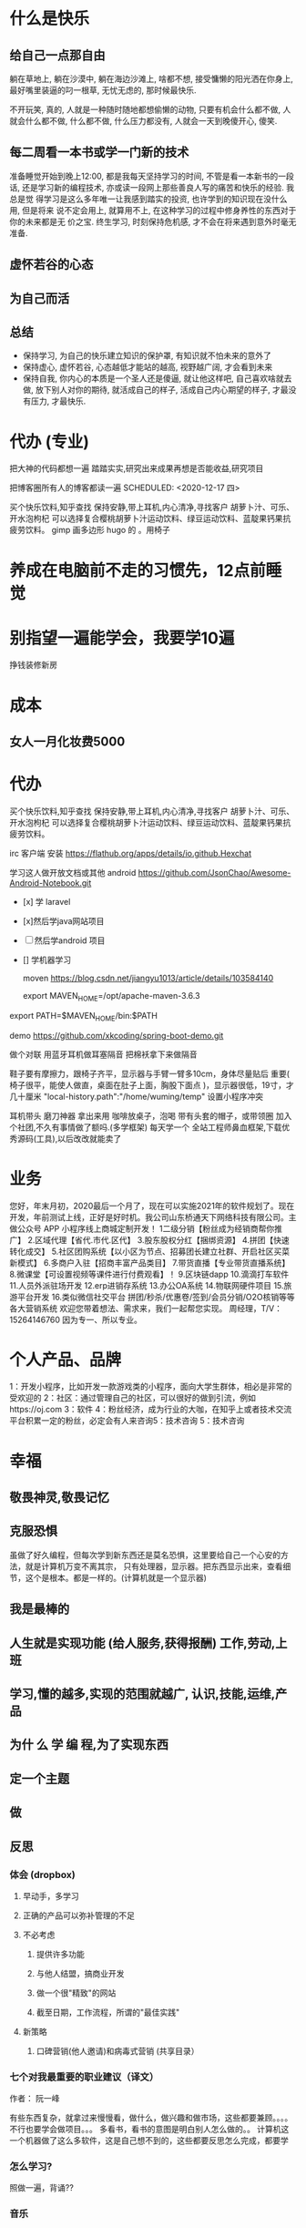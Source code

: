* 什么是快乐
** 给自己一点那自由 
   躺在草地上, 躺在沙漠中, 躺在海边沙滩上, 啥都不想, 接受慵懒的阳光洒在你身上, 最好嘴里装逼的叼一根草, 无忧无虑的, 那时候最快乐.

不开玩笑, 真的, 人就是一种随时随地都想偷懒的动物, 只要有机会什么都不做, 人就会什么都不做, 什么都不做, 什么压力都没有, 人就会一天到晚傻开心, 傻笑.
** 每二周看一本书或学一门新的技术 
   准备睡觉开始到晚上12:00, 都是我每天坚持学习的时间, 不管是看一本新书的一段话,
   还是学习新的编程技术, 亦或读一段网上那些善良人写的痛苦和快乐的经验. 我总是觉
   得学习是这么多年唯一让我感到踏实的投资, 也许学到的知识现在没什么用, 但是将来
   说不定会用上, 就算用不上, 在这种学习的过程中修身养性的东西对于你的未来都是无
   价之宝. 终生学习, 时刻保持危机感, 才不会在将来遇到意外时毫无准备.
** 虚怀若谷的心态
** 为自己而活
** 总结
 - 保持学习, 为自己的快乐建立知识的保护罩, 有知识就不怕未来的意外了
 - 保持虚心, 虚怀若谷, 心态越低才能站的越高, 视野越广阔, 才会看到未来
 - 保持自我, 你内心的本质是一个圣人还是傻逼, 就让他这样吧, 自己喜欢啥就去做, 放下别人对你的期待, 就活成自己的样子, 活成自己内心期望的样子, 才最没有压力, 才最快乐.

* 代办 (专业)
  把大神的代码都想一遍
  踏踏实实,研究出来成果再想是否能收益,研究项目

把博客圈所有人的博客都读一遍
  SCHEDULED: <2020-12-17 四>
  
买个快乐饮料,知乎查找
保持安静,带上耳机,内心清净,寻找客户 
胡萝卜汁、可乐、开水泡枸杞
可以选择复合樱桃胡萝卜汁运动饮料、绿豆运动饮料、蓝靛果钙果抗疲劳饮料。
gimp 画多边形 hugo 的 。用椅子
* 养成在电脑前不走的习惯先，12点前睡觉
* 别指望一遍能学会，我要学10遍
  挣钱装修新房
* 成本
** 女人一月化妆费5000
* 代办
  买个快乐饮料,知乎查找
  保持安静,带上耳机,内心清净,寻找客户 
  胡萝卜汁、可乐、开水泡枸杞
  可以选择复合樱桃胡萝卜汁运动饮料、绿豆运动饮料、蓝靛果钙果抗疲劳饮料。
  
  irc 客户端
  安装 https://flathub.org/apps/details/io.github.Hexchat

  学习这人做开放文档或其他 android 
  https://github.com/JsonChao/Awesome-Android-Notebook.git
 
- [x] 学 laravel 
- [x]然后学java网站项目
- [ ]然后学android 项目
- [] 学机器学习
  
  moven
  https://blog.csdn.net/jiangyu1013/article/details/103584140
  
  export MAVEN_HOME=/opt/apache-maven-3.6.3
export PATH=$MAVEN_HOME/bin:$PATH

demo
https://github.com/xkcoding/spring-boot-demo.git

  做个对联
  用蓝牙耳机做耳塞隔音
  把棉袄拿下来做隔音
  
 鞋子要有摩擦力，跟椅子齐平，显示器与手臂一臂多10cm，身体尽量贴后 
重要(  椅子很平，能使人做直，桌面在肚子上面，胸股下面点 )，显示器很低，19寸，才几十厘米  
"local-history.path":"/home/wuming/temp" 设置小程序冲突

 耳机带头
 磨刀神器 拿出来用
 咖啡放桌子，泡喝
 带有头套的帽子，或带领圈
 加入个社团,不久有事情做了额吗.(多学框架) 每天学一个
 全站工程师鼻血框架,下载优秀源码(工具),以后改改就能卖了
* 业务 
您好，年末月初，2020最后一个月了，现在可以实施2021年的软件规划了。现在开发，年前测试上线，正好是好时机。我公司山东桥通天下网络科技有限公司。主做公众号 APP 小程序线上商城定制开发！
1二级分销【粉丝成为经销商帮你推广】
2.区域代理【省代.市代.区代】
3.股东股权分红【捆绑资源】
4.拼团【快速转化成交】
5.社区团购系统【以小区为节点、招募团长建立社群、开启社区买菜新模式】
6.多商户入驻【招商丰富产品类目】
7.带货直播【专业带货直播系统】
8.微课堂【可设置视频等课件进行付费观看】！
9.区块链dapp
10.滴滴打车软件
11.人员外派驻场开发
12.erp进销存系统
13.办公OA系统
14.物联网硬件项目
15.旅游平台开发
16.类似微信社交平台
拼团/秒杀/优惠卷/签到/会员分销/O2O核销等等各大营销系统
欢迎您带着想法、需求来，我们一起帮您实现。
周经理，T/V：15264146760
因为专一、所以专业。
* 个人产品、品牌
  1：开发小程序，比如开发一款游戏类的小程序，面向大学生群体，相必是非常的受欢迎的
 2：社区：通过管理自己的社区，可以很好的做到引流，例如https://oj.com
 3：软件
 4：粉丝经济，成为行业的大咖，在知乎上或者技术交流平台积累一定的粉丝，必定会有人来咨询5：技术咨询
 5：技术咨询
* 幸福 
** 敬畏神灵,敬畏记忆
** 克服恐惧
   虽做了好久编程，但每次学到新东西还是莫名恐惧，这里要给自己一个心安的方法，就是计算机万变不离其宗，
   只有处理器，显示器。把东西显示出来，查看细节，这个是根本。都是一样的。(计算机就是一个显示器)
** 我是最棒的
** 人生就是实现功能 (给人服务,获得报酬) 工作,劳动,上班
** 学习,懂的越多,实现的范围就越广, 认识,技能,运维,产品
** 为什 么 学 编 程,为了实现东西 
** 定一个主题
** 做  
** 反思
*** 体会 (dropbox)
**** 早动手，多学习 
**** 正确的产品可以弥补管理的不足  
**** 不必考虑 
***** 提供许多功能
***** 与他人结盟，搞商业开发
***** 做一个很"精致"的网站
***** 截至日期，工作流程，所谓的"最佳实践"
**** 新策略
***** 口碑营销(他人邀请)和病毒式营销 (共享目录）
*** 七个对我最重要的职业建议（译文）
    作者： 阮一峰
 
    有些东西复杂，就拿过来慢慢看，做什么，做兴趣和做市场，这些都要兼顾。。。。
    不行也要学会做项目。。。
    多看书，看书的意图是明白别人怎么做的。。
    计算机这一个机器做了这么多软件，这是自己想不到的，这些都要反思怎么完成，都要学
*** 怎么学习?
    照做一遍，背诵??
*** 音乐
*** 我是最棒的
*** 人生就是实现功能 (给人服务,获得报酬) 工作,劳动,上班
*** 学习,懂的越多,实现的范围就越广, 认识,技能,运维,产品
*** 为什 么 学 编 程,为了实现东西 
*** 定一个主题
*** 做  
*** 反思
**** 体会 (dropbox)
***** 早动手，多学习 
***** 正确的产品可以弥补管理的不足  
***** 不必考虑 
****** 提供许多功能
****** 与他人结盟，搞商业开发
****** 做一个很"精致"的网站
****** 截至日期，工作流程，所谓的"最佳实践"
***** 新策略
****** 口碑营销(他人邀请)和病毒式营销 (共享目录）
**** 七个对我最重要的职业建议（译文）
     作者： 阮一峰

     日期： 2015年9月18日

     Nicholas C. Zakas 是全世界最著名的 JavaScript 程序员之一。

     两年前，他写了一篇长文，回顾自己的职业生涯，提到七个对他来说最重要的建议。



     我读完很受启发，决定做一点摘录。你可以先读下面的精简版，再去读全文。

     ===============================

     七个对我最好的职业建议（精简版）
     作者：Nicholas C. Zakas

     译者：阮一峰

     原文网址：https://www.nczonline.net/blog/2013/10/15/the-best-career-advice-ive-received/

     一、不要别人点什么，就做什么
     我的第一份工作，只干了8个月，那家公司就倒闭了。我问经理，接下来我该怎么办，他说：

     "小伙子，千万不要当一个被人点菜的厨师，别人点什么，你就烧什么。不要接受那样一份工作，别人下命令你该干什么，以及怎么干。你要去一个地方，那里的人肯定你对产品的想法，相信你的能力，放手让你去做。"

     我从此明白，单单实现一个产品是不够的，你还必须参与决定怎么实现。好的工程师并不仅仅服从命令，而且还给出反馈，帮助产品的拥有者改进它。

     二、推销自己
     我进入雅虎公司以后，经理有一天跟我谈话，他觉得我还做得不够。

     "你工作得很好，代码看上去不错，很少出Bug。但是，问题是别人都没看到这一点。为了让其他人相信你，你必须首先让别人知道你做了什么。你需要推销自己，引起别人的注意。"

     我这才意识到，即使做出了很好的工作，别人都不知道，也没用。做一个角落里静静编码的工程师，并不可取。你的主管会支持你，但是他没法替你宣传。公司的其他人需要明白你的价值，最好的办法就是告诉别人你做了什么。一封简单的Email："嗨，我完成了XXX，欢迎将你的想法告诉我"，就很管用。

     三、学会带领团队
     工作几年后，已经没人怀疑我的技术能力了，大家知道我能写出高质量的可靠代码。有一次，我问主管，怎么才能得到提升，他说：

     "当你的技术能力过关以后，就要考验你与他人相处的能力了。"

     于是，我看到了，自己缺乏的是领导能力，如何带领一个团队，有效地与其他人协同工作，取到更大的成果。

     四、生活才是最重要的
     有一段时间，我在雅虎公司很有挫折感，对公司的一些做法不认同，经常会对别人发火。我问一个同事，他怎么能对这种事情保持平静，他回答：

     "你要想通，这一切并不重要。有人提交了烂代码，网站下线了，又怎么样？工作并不是你的整个生活。它们不是真正的问题，只是工作上的问题。真正重要的事情都发生在工作以外。我回到家，家里人正在等我，这才重要啊。"

     从此，我就把工作和生活分开了，只把它当作"工作问题"看待。这样一来，我对工作就总能心平气和，与人交流也更顺利了。

     五、自己找到道路
     我被提升为主管以后，不知道该怎么做。我请教了上级，他回答：

     "以前都是我们告诉你做什么，从现在开始，你必须自己回答这个问题了，我期待你来告诉我，什么事情需要做。"

     很多工程师都没有完成这个转变，如果能够做到，可能就说明你成熟了，学会了取舍。你不可能把时间花在所有事情上面，必须找到一个重点。

     六、把自己当成主人
     我每天要开很多会，有些会议我根本无话可说。我对一个朋友说，我不知道自己为什么要参加这个会，也没有什么可以贡献，他说：

     "不要再去开这样的会了。你参加一个会，那是因为你参与了某件事。如果不确定自己为什么要在场，就停下来问。如果这件事不需要你，就离开。不要从头到尾都静静地参加一个会，要把自己当成负责人，大家会相信你的。"

     从那时起，我从没有一声不发地参加会议。我确保只参加那些需要我参加的会议。

**** 定位
***** 重要项目
      https://github.com/jwasham/coding-interview-university
  
      https://github.com/EbookFoundation/free-programming-books
  
      https://github.com/programthink/books
      https://github.com/justjavac/free-programming-books-zh_CN
      https://github.com/hackerkid/Mind-Expanding-Books
      https://github.com/Thinkgamer/books
      https://github.com/mymmsc/books
      https://github.com/learn-anything/books
      https://github.com/fengdu78/deeplearning_ai_books 
      https://github.com/ruanyf/free-books
      https://github.com/jobbole/awesome-programming-books
 
      模板
      https://github.com/phachon/html-templates.git
      git clone https://github.com/kyokidG/html-templates.git
      php 微小框架
      https://github.com/bcosca/fatfree
 
      https://github.com/gildas-lormeau/SingleFile.git
 
***** [[https://www.zhihu.com/question/19573039][有哪些不错的网页设计素材网站？ - 知乎]] :website:
****** Article

       - [[https://link.zhihu.com/?target=https%3A//dribbble.com/][Dribbble - Show and tell for designers]] 追波，不多说。
       - [[https://link.zhihu.com/?target=https%3A//www.behance.net/][Behance]] 不多说。
       - [[https://link.zhihu.com/?target=http%3A//www.deviantart.com/][DeviantArt - The largest online art gallery and community]] 也很有名，不多说了。
       - [[https://link.zhihu.com/?target=https%3A//www.pinterest.com/][https://www. pinterest.com/ ]] 素材创意大集合，非常棒的网站，也很有名，不赘述了。
       - [[https://link.zhihu.com/?target=http%3A//tumblr.com/][Sign up | Tumblr]] 灰常有名了，有很多优秀的设计作品在上面。
       - [[https://link.zhihu.com/?target=http%3A//www.zcool.com.cn/][站酷 (ZCOOL)]] 国内设计比较有名的网站，不多说。
       - [[https://link.zhihu.com/?target=http%3A//ui.cn/][UI中国]] 虽然注册用户量和知名度不如站酷，但是专攻UI领域，感觉还不错。
       - [[https://link.zhihu.com/?target=http%3A//huaban.com/][花瓣网]] 国内的pinterest，虽然是山寨的，但是因为速度快所以用起来还是不错的。
       - [[https://link.zhihu.com/?target=http%3A//themeforest.net/][Website Templates]] themeforest 知名度非常高的模版销售网站，从上面可以看到很多目前国外流行的页面风格、动效，创意也非常不错。
       - [[https://link.zhihu.com/?target=http%3A//www.elegantthemes.com/][WordPress Themes Loved By Over 317k Customers]] elegantthemes 国外很有名的wordpress模版设计团队，创意十足，不过可惜的是最近不思进取，一直没有太大创新，还在售卖一年多前就发布的模版，不过他们的blog可以看看，对wordpress开发有很大帮助。
       - [[https://link.zhihu.com/?target=http%3A//yootheme.com/][Home - YOOtheme]] 也是非常棒的国外网站模版设计公司，包括wordpress和joomla!，设计简洁有想法，还有他们推出的前端框架 [[https://link.zhihu.com/?target=http%3A//getuikit.com/][UIkit]]（类似Bootstrap），有兴趣的朋友可以了解一下。
       - [[https://link.zhihu.com/?target=http%3A//reeoo.com/][Reeoo - web design inspiration and website gallery]] 很棒的网页设计参考网站，可以按照颜色筛选，更新勤快，创意十足。
       - [[https://link.zhihu.com/?target=http%3A//www.awwwards.com/][Awwwards - Website Awards]] 非常有名的网页设计创意参考网站。
       - [[https://link.zhihu.com/?target=http%3A//www.materialup.com/][http://www. materialup.com/ ]] Material Design相关设计作品的参考网站。
       - [[https://link.zhihu.com/?target=http%3A//100daysui.com/][100 Days UI - FREEMIUM RESOURCES]] 一个Dribbble牛人的每日一设作品，有源文件下载和HTML代码实现哦！绝壁学习极品。
       - [[https://link.zhihu.com/?target=http%3A//sebastien-gabriel.com/][Sebastien Gabriel]] 谷歌设计大神个人网站，他的文章《How I joined Google》曾脍炙人口，其他设计类的文章也很有参考价值。
       - [[https://link.zhihu.com/?target=http%3A//dejan-markovic.com/][Dejan Markovic]] 国外一个设计师的个人网站，内容涵盖自己的作品从产品分析到最后设计成型的过程解析，很有参考价值。
       - [[https://link.zhihu.com/?target=https%3A//studio.uxpin.com/ebooks/%3F_ga%3D1.151860153.1450144387.1463621604][e-Books]] UXPIN推出的免费设计e-Books，可以看看。
       - [[https://link.zhihu.com/?target=https%3A//snorpey.github.io/triangulation/][image triangulation experiment]] 快速将图片处理成low poly效果的工具网站。
       - [[https://link.zhihu.com/?target=https%3A//coolors.co/][Coolors]] 快速取色，并且能够自动生成色彩层级的工具。
       - [[https://link.zhihu.com/?target=https%3A//webgradients.com/][https:// webgradients.com/ ]] 轻量的渐变配色网站，配色很有逼格。
       - [[https://link.zhihu.com/?target=https%3A//material.io/color/%23%21/%3Fview.left%3D0%26view.right%3D0][Color Tool - Material Design]] Material Design官方的配色工具，可以通过取色快速查看界面整体效果。
       - [[https://link.zhihu.com/?target=https%3A//sketchfab.com/][Sketchfab - Your 3D content on web, mobile, AR, and VR.]] Sketchfab-全球知名的 3D 设计模型在线展示平台。
***** 人生多有不同 (哥哥的人生，姐姐的人生，我的人生)
***** 目标
****** 晚上回家不浮躁，因为学习的方法学会了，就是听想查，目标就是多学多想，归纳
***** 日程
****** TODO 10秒10个仰卧起坐 做一次
****** TODO 听1小时的英语 一次
***** 发展
      世界如何发展？ 作为底层，没有资源，只能被淘汰？
***** 把精力都放在挣钱上，付出挣钱的行为
****** 挣钱的技能 (编码能力要稳定)
****** 营销能力要学习
****** 社交平台
*** 乔布斯的管理课
    一、保持专注
    二、保持简单
    三、追求完美
    四、重视设计

     

    
